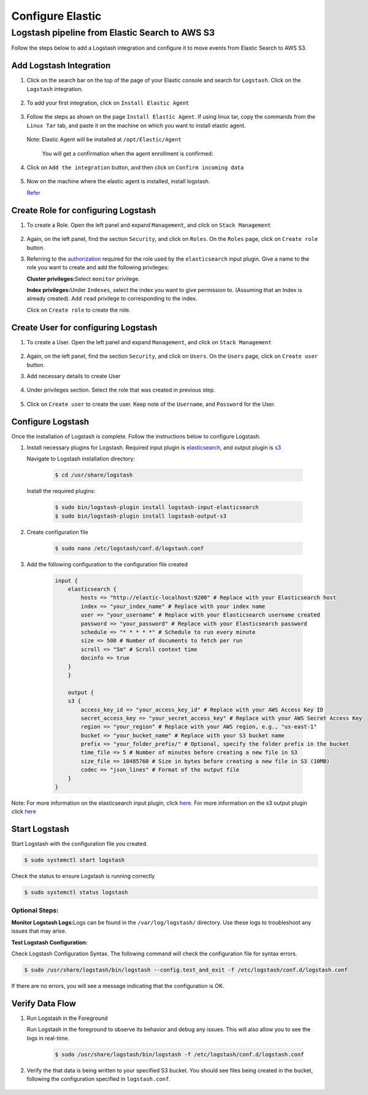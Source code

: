 Configure Elastic
=================

Logstash pipeline from Elastic Search to AWS S3
-----------------------------------------------

Follow the steps below to add a Logstash integration and configure it to
move events from Elastic Search to AWS S3.

Add Logstash Integration
~~~~~~~~~~~~~~~~~~~~~~~~

1. Click on the search bar on the top of the page of your Elastic
   console and search for ``Logstash``. Click on the ``Logstash``
   integration.

    .. image:: elastic_resources/search_logstash.png
        :alt: Search logstash
        :align: center

2. To add your first integration, click on ``Install Elastic Agent``

    .. image:: elastic_resources/install_agent.png
        :alt: Install agent
        :align: center

3. Follow the steps as shown on the page ``Install Elastic Agent``. If
   using linux tar, copy the commands from the ``Linux Tar`` tab, and
   paste it on the machine on which you want to install elastic agent.

    .. image:: elastic_resources/download_tar.png
        :alt: Download tar
        :align: center

   Note: Elastic Agent will be installed at ``/opt/Elastic/Agent``


    You will get a confirmation when the agent enrollment is confirmed:

    .. image:: elastic_resources/agent_confirmed.png
        :alt: Agent confirmed
        :align: center

4. Click on ``Add the integration`` button, and then click on ``Confirm
   incoming data``

    .. image:: elastic_resources/confirm_incoming_data.png
        :alt: Agent confirmed
        :align: center

5. Now on the machine where the elastic agent is installed, install
   logstash.

   `Refer <https://www.elastic.co/guide/en/logstash/current/installing-logstash.html>`__

Create Role for configuring Logstash
~~~~~~~~~~~~~~~~~~~~~~~~~~~~~~~~~~~~

1. To create a Role. Open the left panel and expand ``Management``, and
   click on ``Stack Management``

    .. image:: elastic_resources/stack_management.png
        :alt: Stack Management
        :align: center

2. Again, on the left panel, find the section ``Security``, and click on
   ``Roles``. On the ``Roles`` page, click on ``Create role`` button.

3. Referring to the
   `authorization <https://www.elastic.co/guide/en/logstash/current/plugins-inputs-elasticsearch.html#plugins-inputs-elasticsearch-autz>`__
   required for the role used by the ``elasticsearch`` input plugin. Give
   a name to the role you want to create and add the following
   privileges:

   **Cluster privileges:**\ Select ``monitor`` privilege.

   **Index privileges:**\ Under ``Indexes``, select the index you want to
   give permission to. (Assuming that an Index is already created). Add
   ``read`` privilege to corresponding to the index.

   Click on ``Create role`` to create the role.

    .. image:: elastic_resources/create_role.png
        :alt: Create role
        :align: center

Create User for configuring Logstash
~~~~~~~~~~~~~~~~~~~~~~~~~~~~~~~~~~~~

1. To create a User. Open the left panel and expand ``Management``, and
   click on ``Stack Management``

    .. image:: elastic_resources/stack_management.png
        :alt: Stack Management
        :align: center

2. Again, on the left panel, find the section ``Security``, and click on
   ``Users``. On the ``Users`` page, click on ``Create user`` button.
3. Add necessary details to create User

    .. image:: elastic_resources/create_user.png
        :alt: Create user
        :align: center

4. Under privileges section. Select the role that was created in
   previous step.

    .. image:: elastic_resources/select_role.png
        :alt: Select role
        :align: center

5. Click on ``Create user`` to create the user. Keep note of the
   ``Username``, and ``Password`` for the User.

Configure Logstash
~~~~~~~~~~~~~~~~~~

Once the installation of Logstash is complete. Follow the instructions
below to configure Logstash.

1. Install necessary plugins for Logstash. Required input plugin is
   `elasticsearch <https://www.elastic.co/guide/en/logstash/current/plugins-inputs-elasticsearch.html>`__,
   and output plugin is
   `s3 <https://www.elastic.co/guide/en/logstash/current/plugins-outputs-s3.html>`__

   Navigate to Logstash installation directory:

    .. code-block:: shell

        $ cd /usr/share/logstash
        

   Install the required plugins:

    .. code-block:: shell

        $ sudo bin/logstash-plugin install logstash-input-elasticsearch 
        $ sudo bin/logstash-plugin install logstash-output-s3

2. Create configuration file

    .. code-block:: shell

        $ sudo nano /etc/logstash/conf.d/logstash.conf

3. Add the following configuration to the configuration file created

    .. code-block:: 

        input {
            elasticsearch {
                hosts => "http://elastic-localhost:9200" # Replace with your Elasticsearch host
                index => "your_index_name" # Replace with your index name
                user => "your_username" # Replace with your Elasticsearch username created
                password => "your_password" # Replace with your Elasticsearch password
                schedule => "* * * * *" # Schedule to run every minute
                size => 500 # Number of documents to fetch per run
                scroll => "5m" # Scroll context time
                docinfo => true
            }
            }

            output {
            s3 {
                access_key_id => "your_access_key_id" # Replace with your AWS Access Key ID
                secret_access_key => "your_secret_access_key" # Replace with your AWS Secret Access Key
                region => "your_region" # Replace with your AWS region, e.g., "us-east-1"
                bucket => "your_bucket_name" # Replace with your S3 bucket name
                prefix => "your_folder_prefix/" # Optional, specify the folder prefix in the bucket
                time_file => 5 # Number of minutes before creating a new file in S3
                size_file => 10485760 # Size in bytes before creating a new file in S3 (10MB)
                codec => "json_lines" # Format of the output file
            }
        }


Note: For more information on the elasticsearch input plugin, click
`here <https://www.elastic.co/guide/en/logstash/current/plugins-inputs-elasticsearch.html>`__.
For more information on the s3 output plugin click
`here <https://www.elastic.co/guide/en/logstash/current/plugins-outputs-s3.html>`__

Start Logstash
~~~~~~~~~~~~~~

Start Logstash with the configuration file you created.

.. code-block:: shell

    $ sudo systemctl start logstash

Check the status to ensure Logstash is running correctly

.. code-block:: shell

    $ sudo systemctl status logstash

Optional Steps:
^^^^^^^^^^^^^^^

**Monitor Logstash Logs:**\ Logs can be found in the
``/var/log/logstash/`` directory. Use these logs to troubleshoot any
issues that may arise.

**Test Logstash Configuration:**

Check Logstash Configuration Syntax. The following command will check
the configuration file for syntax errors.

.. code-block:: shell

    $ sudo /usr/share/logstash/bin/logstash --config.test_and_exit -f /etc/logstash/conf.d/logstash.conf

If there are no errors, you will see a message indicating that the
configuration is OK.

Verify Data Flow
~~~~~~~~~~~~~~~~

1. Run Logstash in the Foreground

   Run Logstash in the foreground to observe its behavior and debug any
   issues. This will also allow you to see the logs in real-time.

    .. code-block:: shell

        $ sudo /usr/share/logstash/bin/logstash -f /etc/logstash/conf.d/logstash.conf

2. Verify the that data is being written to your specified S3 bucket.
   You should see files being created in the bucket, following the
   configuration specified in ``logstash.conf``.

    .. image:: elastic_resources/verify_data_transfer.png
        :alt: Select role
        :align: center